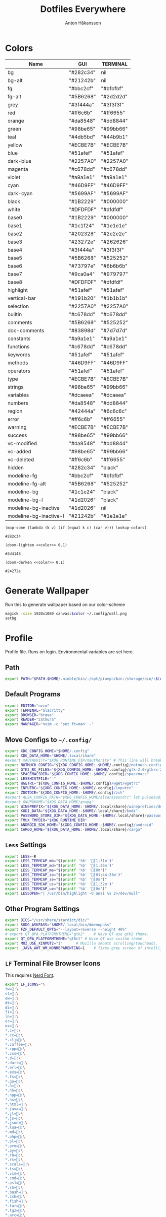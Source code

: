 #+TITLE: Dotfiles Everywhere
#+AUTHOR: Anton Håkansson
#+BABEL: :cache yes
#+PROPERTY: header-args :mkdirp yes :export code

* Colors
# Based off: https://raw.githubusercontent.com/bigardone/emacs-doom-theme/master/doom-one-theme.el

#+NAME: colors
| Name                   | GUI       | TERMINAL  |
|------------------------+-----------+-----------|
| bg                     | "#282c34" | nil       |
| bg-alt                 | "#21242b" | nil       |
| fg                     | "#bbc2cf" | "#bfbfbf" |
| fg-alt                 | "#5B6268" | "#2d2d2d" |
| grey                   | "#3f444a" | "#3f3f3f" |
| red                    | "#ff6c6b" | "#ff6655" |
| orange                 | "#da8548" | "#dd8844" |
| green                  | "#98be65" | "#99bb66" |
| teal                   | "#4db5bd" | "#44b9b1" |
| yellow                 | "#ECBE7B" | "#ECBE7B" |
| blue                   | "#51afef" | "#51afef" |
| dark-blue              | "#2257A0" | "#2257A0" |
| magenta                | "#c678dd" | "#c678dd" |
| violet                 | "#a9a1e1" | "#a9a1e1" |
| cyan                   | "#46D9FF" | "#46D9FF" |
| dark-cyan              | "#5699AF" | "#5699AF" |
| black                  | "#1B2229" | "#000000" |
| white                  | "#DFDFDF" | "#dfdfdf" |
| base0                  | "#1B2229" | "#000000" |
| base1                  | "#1c1f24" | "#1e1e1e" |
| base2                  | "#202328" | "#2e2e2e" |
| base3                  | "#23272e" | "#262626" |
| base4                  | "#3f444a" | "#3f3f3f" |
| base5                  | "#5B6268" | "#525252" |
| base6                  | "#73797e" | "#6b6b6b" |
| base7                  | "#9ca0a4" | "#979797" |
| base8                  | "#DFDFDF" | "#dfdfdf" |
| highlight              | "#51afef" | "#51afef" |
| vertical-bar           | "#191b20" | "#1b1b1b" |
| selection              | "#2257A0" | "#2257A0" |
| builtin                | "#c678dd" | "#c678dd" |
| comments               | "#5B6268" | "#525252" |
| doc-comments           | "#83898d" | "#7d7d7d" |
| constants              | "#a9a1e1" | "#a9a1e1" |
| functions              | "#c678dd" | "#c678dd" |
| keywords               | "#51afef" | "#51afef" |
| methods                | "#46D9FF" | "#46D9FF" |
| operators              | "#51afef" | "#51afef" |
| type                   | "#ECBE7B" | "#ECBE7B" |
| strings                | "#98be65" | "#99bb66" |
| variables              | "#dcaeea" | "#dcaeea" |
| numbers                | "#da8548" | "#dd8844" |
| region                 | "#42444a" | "#6c6c6c" |
| error                  | "#ff6c6b" | "#ff6655" |
| warning                | "#ECBE7B" | "#ECBE7B" |
| success                | "#98be65" | "#99bb66" |
| vc-modified            | "#da8548" | "#dd8844" |
| vc-added               | "#98be65" | "#99bb66" |
| vc-deleted             | "#ff6c6b" | "#ff6655" |
| hidden                 | "#282c34" | "black"   |
| modeline-fg            | "#bbc2cf" | "#bfbfbf" |
| modeline-fg-alt        | "#5B6268" | "#525252" |
| modeline-bg            | "#1c1e24" | "black"   |
| modeline-bg-l          | "#1d2026" | "black"   |
| modeline-bg-inactive   | "#1d2026" | nil       |
| modeline-bg-inactive-l | "#21242b" | "#1e1e1e" |

#+NAME: color
#+begin_src elisp :var c="bg" lookup-colors=colors
(map-some (lambda (k v) (if (equal k c) (car v))) lookup-colors)
#+end_src

#+RESULTS: color
: #282c34

#+NAME: lighten
#+begin_src elisp :var c="bg" lookup-colors=colors :noweb yes
(doom-lighten <<color>> 0.1)
#+end_src

#+RESULTS: lighten
: #3d4148

#+NAME: darken
#+begin_src elisp :var c="bg" lookup-colors=colors :noweb yes
(doom-darken <<color>> 0.1)
#+end_src

#+RESULTS: darken
: #24272e

* Generate Wallpaper
Run this to generate wallpaper based on our color-scheme

#+begin_src sh :var color=color(c="bg-alt")
magick -size 1920x1080 canvas:$color ~/.config/wall.png
setbg
#+end_src

#+RESULTS:

* Profile
:PROPERTIES:
:header-args: :tangle ~/.profile :comments no :cache yes :mkdirp yes
:END:

Profile file. Runs on login. Environmental variables are set here.

** Path
#+begin_src sh
export PATH="$PATH:$HOME/.nimble/bin/:/opt/piavpn/bin:/storage/bin/:$(du "$HOME/.local/bin/" | cut -f2 | tr '\n' ':' | sed 's/:*$//')"
#+end_src

** Default Programs
#+begin_src sh
export EDITOR="nvim"
export TERMINAL="alacritty"
export BROWSER="brave"
export READER="zathura"
export MANPAGER="nvim -c 'set ft=man' -"
#+end_src

** Move Configs to =~/.config/=
#+begin_src sh
export XDG_CONFIG_HOME="$HOME/.config"
export XDG_DATA_HOME="$HOME/.local/share"
#export XAUTHORITY="$XDG_RUNTIME_DIR/Xauthority" # This line will break some DMs.
export NOTMUCH_CONFIG="${XDG_CONFIG_HOME:-$HOME/.config}/notmuch-config"
export GTK2_RC_FILES="${XDG_CONFIG_HOME:-$HOME/.config}/gtk-2.0/gtkrc-2.0"
export SPACEMACSDIR="${XDG_CONFIG_HOME:-$HOME/.config}/spacemacs"
export LESSHISTFILE="-"
export WGETRC="${XDG_CONFIG_HOME:-$HOME/.config}/wget/wgetrc"
export INPUTRC="${XDG_CONFIG_HOME:-$HOME/.config}/inputrc"
export ZDOTDIR="${XDG_CONFIG_HOME:-$HOME/.config}/zsh"
#export ALSA_CONFIG_PATH="$XDG_CONFIG_HOME/alsa/asoundrc" let pulseaudio configure this
#export GNUPGHOME="$XDG_DATA_HOME/gnupg"
export WINEPREFIX="${XDG_DATA_HOME:-$HOME/.local/share}/wineprefixes/default"
export KODI_DATA="${XDG_DATA_HOME:-$HOME/.local/share}/kodi"
export PASSWORD_STORE_DIR="${XDG_DATA_HOME:-$HOME/.local/share}/password-store"
export TMUX_TMPDIR="$XDG_RUNTIME_DIR"
export ANDROID_SDK_HOME="${XDG_CONFIG_HOME:-$HOME/.config}/android"
export CARGO_HOME="${XDG_DATA_HOME:-$HOME/.local/share}/cargo"
#+end_src

** =Less= Settings

#+begin_src sh
export LESS=-R
export LESS_TERMCAP_mb="$(printf '%b' '[1;31m')"
export LESS_TERMCAP_md="$(printf '%b' '[1;36m')"
export LESS_TERMCAP_me="$(printf '%b' '[0m')"
export LESS_TERMCAP_so="$(printf '%b' '[01;44;33m')"
export LESS_TERMCAP_se="$(printf '%b' '[0m')"
export LESS_TERMCAP_us="$(printf '%b' '[1;32m')"
export LESS_TERMCAP_ue="$(printf '%b' '[0m')"
export LESSOPEN="| /usr/bin/highlight -O ansi %s 2>/dev/null"
#+end_src

** Other Program Settings
#+begin_src sh
export DICS="/usr/share/stardict/dic/"
export SUDO_ASKPASS="$HOME/.local/bin/dmenupass"
export FZF_DEFAULT_OPTS="--layout=reverse --height 40%"
# export QT_QPA_PLATFORMTHEME="gtk2"	# Have QT use gtk2 theme.
export QT_QPA_PLATFORMTHEME="qt5ct"	# Have QT use custom theme
export MOZ_USE_XINPUT2="1"		# Mozilla smooth scrolling/touchpads.
export _JAVA_AWT_WM_NONREPARENTING=1    # fixes grey screen of intellij / java programs
#+end_src
** =LF= Terminal File Browser Icons

This requires [[http://nerdfonts.com/][Nerd Font]].

#+begin_src sh
export LF_ICONS="\
tw=:\
st=:\
ow=:\
dt=:\
di=:\
fi=:\
ln=:\
or=:\
ex=:\
*.c=:\
*.cc=:\
*.clj=:\
*.coffee=:\
*.cpp=:\
*.css=:\
*.d=:\
*.dart=:\
*.erl=:\
*.exs=:\
*.fs=:\
*.go=:\
*.h=:\
*.hh=:\
*.hpp=:\
*.hs=:\
*.html=:\
*.java=:\
*.jl=:\
*.js=:\
*.json=:\
*.lua=:\
*.md=:\
*.php=:\
*.pl=:\
*.pro=:\
*.py=:\
*.rb=:\
*.rs=:\
*.scala=:\
*.ts=:\
*.vim=:\
*.cmd=:\
*.ps1=:\
*.sh=:\
*.bash=:\
*.zsh=:\
*.fish=:\
*.tar=:\
*.tgz=:\
*.arc=:\
*.arj=:\
*.taz=:\
*.lha=:\
*.lz4=:\
*.lzh=:\
*.lzma=:\
*.tlz=:\
*.txz=:\
*.tzo=:\
*.t7z=:\
*.zip=:\
*.z=:\
*.dz=:\
*.gz=:\
*.lrz=:\
*.lz=:\
*.lzo=:\
*.xz=:\
*.zst=:\
*.tzst=:\
*.bz2=:\
*.bz=:\
*.tbz=:\
*.tbz2=:\
*.tz=:\
*.deb=:\
*.rpm=:\
*.jar=:\
*.war=:\
*.ear=:\
*.sar=:\
*.rar=:\
*.alz=:\
*.ace=:\
*.zoo=:\
*.cpio=:\
*.7z=:\
*.rz=:\
*.cab=:\
*.wim=:\
*.swm=:\
*.dwm=:\
*.esd=:\
*.jpg=:\
*.jpeg=:\
*.mjpg=:\
*.mjpeg=:\
*.gif=:\
*.bmp=:\
*.pbm=:\
*.pgm=:\
*.ppm=:\
*.tga=:\
*.xbm=:\
*.xpm=:\
*.tif=:\
*.tiff=:\
*.png=:\
*.svg=:\
*.svgz=:\
*.mng=:\
*.pcx=:\
*.mov=:\
*.mpg=:\
*.mpeg=:\
*.m2v=:\
*.mkv=:\
*.webm=:\
*.ogm=:\
*.mp4=:\
*.m4v=:\
*.mp4v=:\
*.vob=:\
*.qt=:\
*.nuv=:\
*.wmv=:\
*.asf=:\
*.rm=:\
*.rmvb=:\
*.flc=:\
*.avi=:\
*.fli=:\
*.flv=:\
*.gl=:\
*.dl=:\
*.xcf=:\
*.xwd=:\
*.yuv=:\
*.cgm=:\
*.emf=:\
*.ogv=:\
*.ogx=:\
*.aac=:\
*.au=:\
*.flac=:\
*.m4a=:\
*.mid=:\
*.midi=:\
*.mka=:\
*.mp3=:\
*.mpc=:\
*.ogg=:\
*.ra=:\
*.wav=:\
*.oga=:\
*.opus=:\
*.spx=:\
*.xspf=:\
*.pdf=:\
*.nix=:\
"
#+end_src

** Load Shortcuts
#+begin_src sh
[ ! -f ${XDG_CONFIG_HOME:-$HOME/.config}/shortcutrc ] && shortcuts >/dev/null 2>&1 &
#+end_src
** tty1

Start graphical server on tty1 if not already running.

#+begin_src sh
[ "$(tty)" = "/dev/tty1" ] && ! ps -e | grep -qw Xorg && exec startx
#+end_src

* Git
** ~/.gitconfig
#+BEGIN_SRC conf :tangle ~/.gitconfig
[user]
	email = anton.hakansson98@gmail.com
	name = AntonHakansson
#+END_SRC

* Terminals
** Alacritty
#+begin_src yaml :tangle ~/.config/alacritty/alacritty.yml :noweb yes
colors:
  primary:
    background: '<<color(c="bg")>>'
    foreground: '<<color(c="fg"")>>'
    dim_foreground: '#a5abb6'
  cursor:
    text: '<<color(c="fg")>>'
    cursor: '<<color(c="blue")>>'
  vi_mode_cursor:
    text: '<<color(c="fg")>>'
    cursor: '<<color(c="blue")>>'
  selection:
    text: CellForeground
    background: '<<color(c="region")>>'
  search:
    matches:
      foreground: CellBackground
      background: '#88c0d0'
    bar:
      background: '#434c5e'
      foreground: '#d8dee9'
  normal:
    black: '<<color(c="black")>>'
    red: '<<color(c="red")>>'
    green: '<<color(c="green")>>'
    yellow: '<<color(c="yellow")>>'
    blue: '<<color(c="blue")>>'
    magenta: '<<color(c="magenta")>>'
    cyan: '<<color(c="cyan")>>'
    white: '<<color(c="white")>>'
  bright:
    black: '<<color(c="base3")>>'
    red: '<<lighten(c="red")>>'
    green: '<<lighten(c="green")>>'
    yellow: '<<lighten(c="yellow")>>'
    blue: '<<lighten(c="blue")>>'
    magenta: '<<lighten(c="magenta")>>'
    cyan: '<<lighten(c="cyan")>>'
    white: '<<lighten(c="white")>>'
  dim:
    black: '<<darken(c="black")>>'
    red: '<<darken(c="red")>>'
    green: '<<darken(c="green")>>'
    yellow: '<<darken(c="yellow")>>'
    blue: '<<darken(c="blue")>>'
    magenta: '<<darken(c="magenta")>>'
    cyan: '<<darken(c="cyan")>>'
    white: '<<darken(c="white")>>'
#+end_src

* BSPWM
#+NAME: bar-height
#+begin_src elisp
18
#+end_src

#+NAME: window-gap
#+begin_src elisp
10
#+end_src

#+begin_src sh :tangle ~/.config/bspwm/bspwmrc :tangle-mode (identity #o755) :noweb yes
#!/bin/sh

pgrep -x sxhkd > /dev/null || sxhkd &

# If refreshing bspwm, remove all previous rules to prevent doubling up.
bspc rule -r "*"

# Start workspaces on the main monitor.
if xrandr --listactivemonitors | grep HDMI-0 >/dev/null; then
	bspc monitor DVI-I-1 -d 1 2 3 4 5 6 7 8
	bspc monitor HDMI-0 -d 9 10
	bspc desktop -f 1
else
	bspc monitor -d 1 2 3 4 5 6 7 8 9 10
	bspc desktop -f 1
fi

bspc config border_width 2
bspc config focused_border_color "<<color(c="blue")>>"
bspc config window_gap 10
bspc config top_padding <<bar-height()>>
bspc config focus_follows_pointer true

bspc rule -a Emacs state=tiled
bspc rule -a Thunar state=floating
#+end_src

* Keybindings
:PROPERTIES:
:header-args: :tangle ~/.config/sxhkd/sxhkdrc :noweb yes
:END:

** Reload Keybinding
#+begin_src conf
# Reloads sxhkd config
super + shift + r
    pkill -USR1 -x sxhkd; \
    notify-send "reloaded sxhkd"

# Brings up keybinding helper
super + slash
    sxhkd-help
#+end_src
** Run programs
#+begin_src conf
# Open a terminal
super + Return
    $TERMINAL
# Run dmenu
super + d
    dmenu_run
# Open emacs
super + e
    emacs
# Open emacs anywhere (broken)
super + shift + e
    bspwmfloat emacs_anywhere

# Open up default browser
super + w
    $BROWSER
# Open up graphical file browser
super + s
    thunar
# Toggle polybar
super + b
    toggle_polybar &
#+end_src
** Power tools
#+begin_src conf
# Shutdown computer prompt
super + shift + x
    prompt "Shutdown computer?" "sudo -A shutdown -h now"
# Reboot computer prompt
super + shift + BackSpace
    prompt "Reboot computer?" "sudo -A reboot"
# Leave Xorg prompt
super + shift + Escape
    prompt 'Leave Xorg?' 'killall Xorg'
# Lock computer
super + x
    ifinstalled slock && ( slock & xset dpms force off ; mpc pause ; pauseallmpv )
#+end_src
** Utility (Screenshot, unicode selector etc.)
#+begin_src conf
# Screenshot
super + p
    maimpick

# Copy Unicode character
super + grave
    dmenuunicode
#+end_src
** Window Manager (BSPWM)
#+begin_src conf
# focus the window in the given direction
super + {_,shift + }{h,j,k,l}
    bspc node -{f,s} {west,south,north,east}

# focus workspace or send window to the given desktop
super + {_,shift + }{1-9,0}
    bspc {desktop -f,node -d} ^{1-9,10}

# focus previous workspace
super + {Tab,backslash}
    bspc desktop last --focus

# expand a window by moving one of its side outward
super + alt + {h,j,k,l}
    bspc node -z {left -40 0,bottom 0 40,top 0 -40,right 20 0}

# contract a window by moving one of its side inward
super + alt + ctrl + {h,j,k,l}
    bspc node -z {right -40 0,top 0 40,bottom 0 -40,left 40 0}

# focus or swap the next window
super + {_,shift + }c
    bspc node -{f,s} next.local

# toggle floating mode on focused window
super + shift + space
    bspc node focused -t \~floating

# close and kill
super + {_,shift + }q
    bspc node -{c,k}

# alternate between the tiled and monocle layout
super + {_,shift + }f
    bspc {desktop -l next,node -t \~fullscreen}

# swap the current node and the biggest local node
super + space
    bspc node -s biggest.local || bspc node -s next.local

# rotate current node 90 degrees
super + y
    bspc node @focused:/ -R 90

# tabbing functionality
super + t ; {h,j,k,l,d}
    sxhkd-tabbed {west, south, north, east, detach}
    
# toggle sticky on focused window
super + shift + s
      bspc node -g sticky
#+end_src
*** Gaps
#+begin_src conf
# Toggle gaps
super + shift + d
    bspc config window_gap {0,<<window-gap()>>} ; \
    bspc config top_padding <<bar-height()>>

# Increase/descrease gap size
super { ,+ shift } + z
    bspc config window_gap $(($(bspc config window_gap) {+,-} 15)) ;\
    bspc config top_padding <<bar-height()>>

#+end_src
*** Monitor
#+begin_src conf
super + o
    prompt "Toggle monitors?" && toggle_secondary_monitor
#+end_src
** Special Key Events
#+begin_src conf
# Audiokeys
XF86AudioMute
    pactl set-sink-mute @DEFAULT_SINK@ toggle
XF86Audio{Raise,Lower}Volume
    pactl set-sink-volume @DEFAULT_SINK@ {+,-}5%
XF86Audio{Next,Prev}
    notify-send "XF86Audio[Next, Prev] event not handled"
XF86Audio{Pause,Play,Stop}
    notify-send "XF86Audio[Pause, Play, Stop] event not handled"
XF86Audio{Rewind,Forward}
    notify-send "XF86Audio[Rewind, Forward] event not handled"

XF86PowerOff
    prompt "Shutdown computer?" "sudo -A shutdown -h now"
XF86Calculator
    $TERMINAL -e bc
XF86Sleep
    prompt 'Hibernate computer?' 'sudo -A zzz'
XF86WWW
    $BROWSER
XF86DOS
    $TERMINAL
XF86TaskPane
    $TERMINAL -e htop
XF86Mail
    $TERMINAL -e neomutt
XF86MyComputer
    $TERMINAL -e $FILE
#+end_src
** Mouse Control
#+name: mouse-speed
#+begin_src elisp :tangle nil
40
#+end_src

#+begin_src conf
# Move mouse
super + {Left, Down, Up, Right}
    xdotool mousemove_relative -- { -<<mouse-speed()>> 0, 0 <<mouse-speed()>>, 0 -<<mouse-speed()>>, <<mouse-speed()>> 0 }

# Press mouse
super + {_, shift} + m
    xdotool mousedown --clearmodifiers {1, 3}
@super+ {_, shift} + m
    xdotool mouseup --clearmodifiers {1, 3}
#+end_src

* Polybar
:PROPERTIES:
:header-args: :tangle ~/.config/polybar/config :noweb yes
:END:

To learn more about how to configure Polybar
go to https://github.com/jaagr/polybar

The README contains a lot of information
- Themes: https://github.com/jaagr/dots/tree/master/.local/etc/themer/themes
- https://github.com/jaagr/polybar/wiki/
- https://github.com/jaagr/polybar/wiki/Configuration
- https://github.com/jaagr/polybar/wiki/Formatting

** Base Settings
#+begin_src conf
[global/wm]
;https://github.com/jaagr/polybar/wiki/Configuration#global-wm-settings
margin-top = 0
margin-bottom = 0

[settings]
;https://github.com/jaagr/polybar/wiki/Configuration#application-settings
throttle-output = 5
throttle-output-for = 10
throttle-input-for = 30
screenchange-reload = true
compositing-background = over
compositing-foreground = over
compositing-overline = over
compositing-underline = over
compositing-border = over

; Define fallback values used by all module formats
format-foreground = #FF0000
format-background = #00FF00
format-underline =
format-overline =
format-spacing =
format-padding =
format-margin =
format-offset =
#+end_src

** Colors
#+begin_src conf
[colors]
background = <<color(c="bg")>>
foreground = <<color(c="fg")>>
alert = <<color(c="error")>>
magenta = <<color(c="magenta")>>
blue = <<color(c="blue")>>

alternate1 = <<color(c="base0")>>
alternate2 = <<color(c="base4")>>
#+end_src
** Bars
*** BSPWM
#+begin_src conf
[bar/mainbar-bspwm]
monitor = ${env:MONITOR}
;monitor-fallback = HDMI1
width = 100%
height = <<bar-height()>>
;offset-x = 1%
;offset-y = 1%
radius = 0.0
fixed-center = true
bottom = false
separator =

background = ${colors.background}
foreground = ${colors.foreground}

line-size = 2
line-color = #f00

wm-restack = bspwm
override-redirect = true

; Enable support for inter-process messaging
; See the Messaging wiki page for more details.
enable-ipc = true

border-size = 0
;border-left-size = 0
;border-right-size = 25
;border-top-size = 0
;border-bottom-size = 25
border-color = #00000000

padding-left = 1
padding-right = 1

module-margin-left = 0
module-margin-right = 0

;https://github.com/jaagr/polybar/wiki/Fonts
font-0 = "UbuntuMono Nerd Font:size=10;2"
font-1 = "UbuntuMono Nerd Font:size=16;3"
font-2 = "Font Awesome 5 Free:style=Regular:pixelsize=8;1"
font-3 = "Font Awesome 5 Free:style=Solid:pixelsize=8;1"
font-4 = "Font Awesome 5 Brands:pixelsize=8;1"

modules-left = bspwm xwindow
modules-center =
modules-right = arrow1 networkspeedup networkspeeddown arrow2 memory2 arrow3 cpu2 arrow2 pavolume arrow3 arch-aur-updates arrow2 date

tray-detached = false
tray-offset-x = 0
tray-offset-y = 0
tray-position = right
tray-padding = 2
tray-maxsize = 20
tray-scale = 1.0
tray-background = ${colors.background}

scroll-up = bspwm-desknext
scroll-down = bspwm-deskprev
#+end_src
*** I3
#+begin_src conf
[bar/mainbar-i3]
;https://github.com/jaagr/polybar/wiki/Configuration

monitor = ${env:MONITOR}
;monitor-fallback = HDMI1
monitor-strict = false
override-redirect = false
bottom = false
fixed-center = true
width = 100%
height = 18
;offset-x = 1%
;offset-y = 1%

background = ${colors.background}
foreground = ${colors.foreground}

; Background gradient (vertical steps)
;   background-[0-9]+ = #aarrggbb
;background-0 =

radius = 0.0
line-size = 2
line-color = #000000

border-size = 0
;border-left-size = 25
;border-right-size = 25
;border-top-size = 0
;border-bottom-size = 25
border-color = #000000

padding-left = 1
padding-right = 1

module-margin-left = 0
module-margin-right = 0

;https://github.com/jaagr/polybar/wiki/Fonts
font-0 = "UbuntuMono Nerd Font:size=10;2"
font-1 = "UbuntuMono Nerd Font:size=16;3"
font-2 = "Font Awesome 5 Free:style=Regular:pixelsize=8;1"
font-3 = "Font Awesome 5 Free:style=Solid:pixelsize=8;1"
font-4 = "Font Awesome 5 Brands:pixelsize=8;1"

modules-left = i3 xwindow
modules-center =
modules-right = arrow1 networkspeedup networkspeeddown arrow2 memory2 arrow3 cpu2 arrow2 pavolume arrow3 arch-aur-updates arrow2 date

separator =

;dim-value = 1.0

tray-position = right
tray-detached = false
tray-maxsize = 20
tray-background = ${colors.background}
tray-offset-x = 0
tray-offset-y = 0
tray-padding = 4
tray-scale = 1.0

#i3: Make the bar appear below windows
;wm-restack = i3
;override-redirect = true

; Enable support for inter-process messaging
; See the Messaging wiki page for more details.
enable-ipc = true

; Fallback click handlers that will be called if
; there's no matching module handler found.
click-left =
click-middle =
click-right =
scroll-up = i3wm-wsnext
scroll-down = i3wm-wsprev
double-click-left =
double-click-middle =
double-click-right =

; Requires polybar to be built with xcursor support (xcb-util-cursor)
; Possible values are:
; - default   : The default pointer as before, can also be an empty string (default)
; - pointer   : Typically in the form of a hand
; - ns-resize : Up and down arrows, can be used to indicate scrolling
cursor-click =
cursor-scroll =
#+end_src

** Modules
*** I3
#+begin_src conf
[module/i3]
;https://github.com/jaagr/polybar/wiki/Module:-i3
type = internal/i3

; Only show workspaces defined on the same output as the bar
;
; Useful if you want to show monitor specific workspaces
; on different bars
;
; Default: false
pin-workspaces = true

; This will split the workspace name on ':'
; Default: false
strip-wsnumbers = false

; Sort the workspaces by index instead of the default
; sorting that groups the workspaces by output
; Default: false
index-sort = false

; Create click handler used to focus workspace
; Default: true
enable-click = true

; Create scroll handlers used to cycle workspaces
; Default: true
enable-scroll = true

; Wrap around when reaching the first/last workspace
; Default: true
wrapping-scroll = false

; Set the scroll cycle direction
; Default: true
reverse-scroll = false

; Use fuzzy (partial) matching on labels when assigning
; icons to workspaces
; Example: code;♚ will apply the icon to all workspaces
; containing 'code' in the label
; Default: false
fuzzy-match = false

;extra icons to choose from
;http://fontawesome.io/cheatsheet/
;       v     

ws-icon-0 = 1;
ws-icon-1 = 2;
ws-icon-2 = 3;
ws-icon-3 = 4;
ws-icon-4 = 5;
ws-icon-5 = 6;
ws-icon-6 = 7;
ws-icon-7 = 8;
ws-icon-8 = 9;
ws-icon-9 = 10;
ws-icon-default = " "

; Available tags:
;   <label-state> (default) - gets replaced with <label-(focused|unfocused|visible|urgent)>
;   <label-mode> (default)
format = <label-state> <label-mode>

label-mode = %mode%
label-mode-padding = 2
label-mode-foreground = #000000
label-mode-background = #FFBB00

; Available tokens:
;   %name%
;   %icon%
;   %index%
;   %output%
; Default: %icon%  %name%
; focused = Active workspace on focused monitor
label-focused = %icon% %name%
label-focused-background = ${colors.background}
label-focused-foreground = ${colors.foreground}
label-focused-underline = #AD69AF
label-focused-padding = 2

; Available tokens:
;   %name%
;   %icon%
;   %index%
; Default: %icon%  %name%
; unfocused = Inactive workspace on any monitor
label-unfocused = %icon% %name%
label-unfocused-padding = 2
label-unfocused-background = ${colors.background}
label-unfocused-foreground = ${colors.foreground}
label-unfocused-underline =

; visible = Active workspace on unfocused monitor
label-visible = %icon% %name%
label-visible-background = ${self.label-focused-background}
label-visible-underline = ${self.label-focused-underline}
label-visible-padding = 2

; Available tokens:
;   %name%
;   %icon%
;   %index%
; Default: %icon%  %name%
; urgent = Workspace with urgency hint set
label-urgent = %icon% %name%
label-urgent-background = ${self.label-focused-background}
label-urgent-foreground = #db104e
label-urgent-padding = 2

format-foreground = ${colors.foreground}
format-background = ${colors.background}
#+end_src

*** BSPWM
#+begin_src conf
[module/bspwm]
type = internal/bspwm

enable-click = true
enable-scroll = true
reverse-scroll = true
pin-workspaces = true

ws-icon-0 = 1;
ws-icon-1 = 2;
ws-icon-2 = 3;
ws-icon-3 = 4;
ws-icon-4 = 5;
ws-icon-5 = 6;
ws-icon-6 = 7;
ws-icon-7 = 8;
ws-icon-8 = 9;
ws-icon-9 = 10;
ws-icon-default = " "


format = <label-state>   <label-mode>

label-focused = %icon%
label-focused-background = ${colors.background}
label-focused-underline = ${colors.blue}
label-focused-padding = 2
label-focused-foreground = ${colors.foreground}

label-occupied = %icon%
label-occupied-padding = 2
label-occupied-background = ${colors.background}

label-urgent = %icon%
label-urgent-padding = 2

label-empty = %icon%
label-empty-foreground = ${colors.foreground}
label-empty-padding = 2
label-empty-background = ${colors.background}
label-monocle = "  "
label-monocle-foreground = ${colors.magenta}
label-tiled = "  "
label-tiled-foreground = ${colors.foreground}
label-fullscreen = "  "
label-fullscreen-foreground = ${colors.magenta}
label-floating = "  "
label-floating-foreground = ${colors.foreground}
label-pseudotiled = "  "
label-pseudotiled-foreground = ${colors.foreground}
label-locked = "  "
label-locked-foreground = ${colors.foreground}
label-sticky = "  "
label-sticky-foreground = ${colors.foreground}
label-private =  "     "
label-private-foreground = ${colors.foreground}

; Separator in between workspaces
;label-separator = |
;label-separator-padding = 10
;label-separator-foreground = #ffb52a

format-foreground = ${colors.foreground}
format-background = ${colors.background}
#+end_src
*** Arrows
#+begin_src conf
[module/arrow1]
; grey to Blue
type = custom/text
content = "%{T2} %{T-}"
content-font = 2
content-foreground = ${colors.alternate1}
content-background = ${colors.background}

[module/arrow2]
; grey to Blue
type = custom/text
content = "%{T2} %{T-}"
content-font = 2
content-foreground = ${colors.alternate2}
content-background = ${colors.alternate1}

[module/arrow3]
; grey to Blue
type = custom/text
content = "%{T2} %{T-}"
content-font = 2
content-foreground = ${colors.alternate1}
content-background = ${colors.alternate2}
#+end_src
*** a-z
#+begin_src conf
################################################################################
###############################################################################
############                       MODULES A-Z                      ############
################################################################################
################################################################################

[module/arch-aur-updates]
type = custom/script
exec = ~/.config/polybar/scripts/check-all-updates.sh
interval = 1000
label = Updates:%output%
format-foreground = #fefefe
format-background = ${colors.alternate1}
format-prefix = "  "
format-prefix-foreground = #fefefe


[module/aur-updates]
type = custom/script
exec = cower -u | wc -l
interval = 1000
label = Aur: %output%
format-foreground = ${colors.foreground}
format-background = ${colors.background}
format-prefix = "  "
format-prefix-foreground = #FFBB00
format-underline = #FFBB00

################################################################################

[module/backlight-acpi]
inherit = module/xbacklight
type = internal/backlight
card = intel_backlight
format-foreground = ${colors.foreground}
format-background = ${colors.background}
format-prefix-foreground = #7D49B6
format-prefix-underline = #7D49B6
format-underline = #7D49B6
################################################################################

[module/backlight]
;https://github.com/jaagr/polybar/wiki/Module:-backlight

type = internal/backlight

; Use the following command to list available cards:
; $ ls -1 /sys/class/backlight/
card = intel_backlight

; Available tags:
;   <label> (default)
;   <ramp>
;   <bar>
format = <label>
format-foreground = ${colors.foreground}
format-background = ${colors.background}

; Available tokens:
;   %percentage% (default)
label = %percentage%%

; Only applies if <ramp> is used
ramp-0 = 🌕
ramp-1 = 🌔
ramp-2 = 🌓
ramp-3 = 🌒
ramp-4 = 🌑

; Only applies if <bar> is used
bar-width = 10
bar-indicator = |
bar-fill = ─
bar-empty = ─

################################################################################

[module/battery]
;https://github.com/jaagr/polybar/wiki/Module:-battery
type = internal/battery
battery = BAT0
adapter = AC0
full-at = 100

format-charging = <animation-charging> <label-charging>
label-charging =  %percentage%%
format-charging-foreground = ${colors.foreground}
format-charging-background = ${colors.background}
format-charging-underline = #a3c725

format-discharging = <ramp-capacity> <label-discharging>
label-discharging =  %percentage%%
format-discharging-underline = #c7ae25
format-discharging-foreground = ${colors.foreground}
format-discharging-background = ${colors.background}

format-full-prefix = " "
format-full-prefix-foreground = #a3c725
format-full-underline = #a3c725
format-full-foreground = ${colors.foreground}
format-full-background = ${colors.background}

ramp-capacity-0 = 
ramp-capacity-1 = 
ramp-capacity-2 = 
ramp-capacity-3 = 
ramp-capacity-4 = 
ramp-capacity-foreground = #c7ae25

animation-charging-0 = 
animation-charging-1 = 
animation-charging-2 = 
animation-charging-3 = 
animation-charging-4 = 
animation-charging-foreground = #a3c725
animation-charging-framerate = 750

################################################################################

[module/compton]
;https://github.com/jaagr/polybar/wiki/User-contributed-modules#compton
type = custom/script
exec = ~/.config/polybar/scripts/compton.sh
click-left = ~/.config/polybar/scripts/compton-toggle.sh
interval = 5
format-foreground = ${colors.foreground}
format-background = ${colors.background}
;format-underline = #00AF02

################################################################################

[module/cpu1]
;https://github.com/jaagr/polybar/wiki/Module:-cpu
type = internal/cpu
; Seconds to sleep between updates
; Default: 1
interval = 1
format-foreground = ${colors.foreground}
format-background = ${colors.background}
;   
format-prefix = " "
format-prefix-foreground = #cd1f3f
format-underline = #645377

; Available tags:
;   <label> (default)
;   <bar-load>
;   <ramp-load>
;   <ramp-coreload>
format = <label> <ramp-coreload>

format-padding = 2

; Available tokens:
;   %percentage% (default) - total cpu load
;   %percentage-cores% - load percentage for each core
;   %percentage-core[1-9]% - load percentage for specific core
label-font = 3
label = CPU: %percentage%%
ramp-coreload-0 = ▁
ramp-coreload-0-font = 3
ramp-coreload-0-foreground = #aaff77
ramp-coreload-1 = ▂
ramp-coreload-1-font = 3
ramp-coreload-1-foreground = #aaff77
ramp-coreload-2 = ▃
ramp-coreload-2-font = 3
ramp-coreload-2-foreground = #aaff77
ramp-coreload-3 = ▄
ramp-coreload-3-font = 3
ramp-coreload-3-foreground = #aaff77
ramp-coreload-4 = ▅
ramp-coreload-4-font = 3
ramp-coreload-4-foreground = #fba922
ramp-coreload-5 = ▆
ramp-coreload-5-font = 3
ramp-coreload-5-foreground = #fba922
ramp-coreload-6 = ▇
ramp-coreload-6-font = 3
ramp-coreload-6-foreground = #ff5555
ramp-coreload-7 = █
ramp-coreload-7-font = 3
ramp-coreload-7-foreground = #ff5555

################################################################################

[module/cpu2]
;https://github.com/jaagr/polybar/wiki/Module:-cpu
type = internal/cpu
; Seconds to sleep between updates
; Default: 1
interval = 1
format-foreground = #fefefe
format-background = ${colors.alternate1}
format-prefix = " "
format-prefix-foreground = #fefefe

label-font = 1

; Available tags:
;   <label> (default)
;   <bar-load>
;   <ramp-load>
;   <ramp-coreload>
format = <label>


; Available tokens:
;   %percentage% (default) - total cpu load
;   %percentage-cores% - load percentage for each core
;   %percentage-core[1-9]% - load percentage for specific core
label = CPU %percentage%%

################################################################################

[module/date]
;https://github.com/jaagr/polybar/wiki/Module:-date
type = internal/date
; Seconds to sleep between updates
interval = 5
; See "http://en.cppreference.com/w/cpp/io/manip/put_time" for details on how to format the date string
; NOTE: if you want to use syntax tags here you need to use %%{...}
date = " %a %b %d, %Y"
date-alt = " %a %b %d, %Y"
time = %H:%M%
time-alt = %H:%M%
format-prefix = "  "
format-prefix-foreground = #fefefe
format-foreground = #fefefe
format-background = ${colors.alternate2}
label = "%date% %time% "

#################################################################

[module/ewmh]
type = internal/xworkspaces

pin-workspaces = false
enable-click = true
enable-scroll = true
reverse-scroll = true

;extra icons to choose from
;http://fontawesome.io/cheatsheet/
;       v     

icon-0 = 1;
icon-1 = 2;
icon-2 = 3;
icon-3 = 4;
icon-4 = 5;
icon-5 = 6;
icon-6 = 7;
icon-7 = 8;
#icon-8 = 9;
#icon-9 = 10;
#icon-default = " "
format = <label-state>
label-monitor = %name%

label-active = %name%
label-active-foreground = ${colors.foreground}
label-active-background = ${colors.background}
label-active-underline= #6790eb
label-active-padding = 1

label-occupied = %name%
label-occupied-background = ${colors.background}
label-occupied-padding = 1

label-urgent = %name%
label-urgent-foreground = ${colors.foreground}
label-urgent-background = ${colors.alert}
label-urgent-underline = ${colors.alert}
label-urgent-padding = 1

label-empty = %name%
label-empty-foreground = ${colors.foreground}
label-empty-padding = 1
format-foreground = ${colors.foreground}
format-background = ${colors.background}


################################################################################

[module/filesystem]
;https://github.com/jaagr/polybar/wiki/Module:-filesystem
type = internal/fs

; Mountpoints to display
mount-0 = /
;mount-1 = /home
;mount-2 = /var

; Seconds to sleep between updates
; Default: 30
interval = 30

; Display fixed precision values
; Default: false
fixed-values = false

; Spacing between entries
; Default: 2
spacing = 4

; Available tags:
;   <label-mounted> (default)
;   <bar-free>
;   <bar-used>
;   <ramp-capacity>
format-mounted = <label-mounted>
format-mounted-foreground = ${colors.foreground}
format-mounted-background = ${colors.background}
format-mounted-underline = #fe0000


; Available tokens:
;   %mountpoint%
;   %type%
;   %fsname%
;   %percentage_free%
;   %percentage_used%
;   %total%
;   %free%
;   %used%
; Default: %mountpoint% %percentage_free%%
label-mounted = %mountpoint% : %used% used of %total%

; Available tokens:
;   %mountpoint%
; Default: %mountpoint% is not mounted
label-unmounted = %mountpoint% not mounted
format-unmounted-foreground = ${colors.foreground}
format-unmounted-background = ${colors.background}
;format-unmounted-underline = ${colors.alert}

################################################################################

[module/kernel]
type = custom/script
exec = uname -r
tail = false
interval = 1024

format-foreground = ${colors.foreground}
format-background = ${colors.background}
format-prefix = "  "
format-prefix-foreground = #0084FF
format-underline = #4B5665

################################################################################

[module/jgmenu]
type = custom/script
interval = 120
exec = echo "ArcoLinux"
click-left = "jgmenu_run >/dev/null 2>&1 &"
format-foreground = ${colors.foreground}
format-background = ${colors.background}

################################################################################

[module/load-average]
type = custom/script
exec = uptime | grep -ohe 'load average[s:][: ].*' | awk '{ print $3" "$4" "$5"," }' | sed 's/,//g'
interval = 100

;HOW TO SET IT MINIMAL 10 CHARACTERS - HIDDEN BEHIND SYSTEM ICONS
;label = %output%
label = %output:10%

format-foreground = ${colors.foreground}
format-background = ${colors.background}
format-prefix = "  "
format-prefix-foreground = #62FF00
format-underline = #62FF00

################################################################################

[module/memory1]
;https://github.com/jaagr/polybar/wiki/Module:-memory
type = internal/memory
interval = 1
; Available tokens:
;   %percentage_used% (default)
;   %percentage_free%
;   %gb_used%
;   %gb_free%
;   %gb_total%
;   %mb_used%
;   %mb_free%
;   %mb_total%
label = %percentage_used%%
bar-used-indicator =
bar-used-width = 10
bar-used-foreground-0 = #3384d0
bar-used-fill = 
bar-used-empty = 
bar-used-empty-foreground = #ffffff

format = <label> <bar-used>
format-prefix = "  "
format-prefix-foreground = #3384d0
format-underline = #4B5665
format-foreground = ${colors.foreground}
format-background = ${colors.background}

################################################################################

[module/memory2]
;https://github.com/jaagr/polybar/wiki/Module:-memory
type = internal/memory
interval = 1
; Available tokens:
;   %percentage_used% (default)
;   %percentage_free%
;   %gb_used%
;   %gb_free%
;   %gb_total%
;   %mb_used%
;   %mb_free%
;   %mb_total%
label = %percentage_used%%

format = Mem <label>
format-prefix = " "
format-prefix-foreground = #fefefe
format-foreground = #fefefe
format-background = ${colors.alternate2}

################################################################################

[module/memory3]
;https://github.com/jaagr/polybar/wiki/Module:-memory
type = internal/memory
interval = 1
; Available tokens:
;   %percentage_used% (default)
;   %percentage_free%
;   %gb_used%
;   %gb_free%
;   %gb_total%
;   %mb_used%
;   %mb_free%
;   %mb_total%
label = %gb_used%/%gb_free%

format = Mem <label>
format-prefix = "  "
format-prefix-foreground = #3384d0
format-underline = #3384d0
format-foreground = ${colors.foreground}
format-background = ${colors.background}


################################################################################

[module/mpd]
;https://github.com/jaagr/polybar/wiki/Module:-mpd
type = internal/mpd
;format-online =  "<label-song>   <icon-prev>  <icon-stop>  <toggle>  <icon-next>"
format-online =  "<label-song>  <bar-progress>"
;format-online =  "<label-song>  <bar-progress> <icon-prev>  <icon-stop>  <toggle>  <icon-next>"
icon-prev = 
icon-stop = 
icon-play = 
icon-pause = 
icon-next = 
label-song-maxlen = 40
label-song-ellipsis = true
bar-progress-width = 10
bar-progress-indicator = 
bar-progress-fill = 
bar-progress-empty = 
bar-progress-fill-foreground = #ff0
bar-progress-fill-background = ${colors.background}
bar-progress-indicator-foreground = ${colors.foreground}
format-online-foreground = ${colors.foreground}
format-online-background = ${colors.background}
################################################################################

[module/networkspeedup]
;https://github.com/jaagr/polybar/wiki/Module:-network
type = internal/network
;interface = wlp3s0
;interface = enp14s0
;interface = enp0s31f6
interface = enp3s0
label-connected = "%upspeed:7%"
format-connected = <label-connected>
format-connected-prefix = " "
format-connected-prefix-foreground = #fefefe
format-connected-foreground = #fefefe
format-connected-background = ${colors.alternate1}

################################################################################

[module/networkspeeddown]
;https://github.com/jaagr/polybar/wiki/Module:-network
type = internal/network
;interface = wlp3s0
;interface = enp14s0
;interface = enp0s31f6
interface = enp3s0
label-connected = "%downspeed:7%"
format-connected = <label-connected>
format-connected-prefix = "  "
format-connected-prefix-foreground = #fefefe
format-connected-foreground = #fefefe
format-connected-background = ${colors.alternate1}

################################################################################

[module/pacman-updates]
type = custom/script
;exec = pacman -Qu | wc -l
exec = checkupdates | wc -l
interval = 1000
label = Repo: %output%
format-foreground = ${colors.foreground}
format-background = ${colors.background}
format-prefix = "  "
format-prefix-foreground = #FFBB00
format-underline = #FFBB00

################################################################################

[module/pavolume]
type = custom/script
tail = true
label = %output%
exec = ~/.config/polybar/scripts/pavolume.sh --listen
click-right = exec pavucontrol
click-left = ~/.config/polybar/scripts/pavolume.sh --togmute
scroll-up = ~/.config/polybar/scripts/pavolume.sh --up
scroll-down = ~/.config/polybar/scripts/pavolume.sh --down
format-foreground = #fefefe
format-background = ${colors.alternate2}



################################################################################

[module/pub-ip]
;https://linuxconfig.org/polybar-a-better-wm-panel-for-your-linux-system
type = custom/script
exec = ~/.config/polybar/scripts/pub-ip.sh
interval = 100
format-foreground = ${colors.foreground}
format-background = ${colors.background}
format-underline = #FFBB00
label = %output%
format-prefix = "  "
format-prefix-foreground = #FFBB00

################################################################################

[module/release]
type = custom/script
exec = (lsb_release -d | awk {'print $2'} ;echo " "; lsb_release -r | awk {'print $2'}) | tr -d '\n'
interval = 6000

format-foreground = ${colors.foreground}
format-background = ${colors.background}
format-prefix = "  "
format-prefix-foreground = #62FF00
format-underline = #62FF00

################################################################################

[module/sep]
; alternative separator
type = custom/text
content = 
content-foreground = ${colors.foreground}
content-background =  ${colors.background}
format-foreground = ${colors.foreground}
format-background = ${colors.background}

################################################################################

[module/spotify1]
;https://github.com/NicholasFeldman/dotfiles/blob/master/polybar/.config/polybar/spotify.sh
type = custom/script
exec = ~/.config/polybar/scripts/spotify1.sh
interval = 1

;format = <label>
format-foreground = ${colors.foreground}
format-background = ${colors.background}
format-padding = 2
format-underline = #0f0
format-prefix = "  "
format-prefix-foreground = #0f0
label = %output:0:150%

################################################################################

[module/temperature1]
;https://github.com/jaagr/polybar/wiki/Module:-temperature
type = internal/temperature
; Thermal zone to use
; To list all the zone types, run
; $ for i in /sys/class/thermal/thermal_zone*; do echo "$i: $(<$i/type)"; done
; Default: 0
thermal-zone = 0

; Full path of temperature sysfs path
; Use `sensors` to find preferred temperature source, then run
; $ for i in /sys/class/hwmon/hwmon*/temp*_input; do echo "$(<$(dirname $i)/name): $(cat ${i%_*}_label 2>/dev/null || echo $(basename ${i%_*})) $(readlink -f $i)"; done
; to find path to desired file
; Default reverts to thermal zone setting
hwmon-path = /sys/devices/platform/coretemp.0/hwmon/hwmon1/temp1_input

warn-temperature = 70
format = <ramp> <label>
format-foreground = ${colors.foreground}
format-background = ${colors.background}
format-underline = #c72581
format-warn = <ramp> <label-warn>
format-warn-underline = #c7254f
label = %temperature%
label-warn =  %temperature%
label-warn-foreground = #c7254f

ramp-0 = 
ramp-1 = 
ramp-2 = 
ramp-3 = 
ramp-4 = 
ramp-foreground =${colors.foreground}

################################################################################

[module/temperature2]
type = custom/script
exec = ~/.config/polybar/scripts/tempcores.sh
interval = 2
format-padding = 1
format-foreground = ${colors.foreground}
format-background = ${colors.background}
format-underline = #C1B93E
format-prefix-foreground = #C1B93E
label =  %output:0:150:%

################################################################################

[module/xmonad]
type = custom/script
exec = xmonad-log
tail = true
format-background = ${colors.background}
format-foreground = ${colors.foreground}

################################################################################

[module/uptime]
;https://github.com/jaagr/polybar/wiki/User-contributed-modules#uptime
type = custom/script
exec = uptime | awk -F, '{sub(".*up ",x,$1);print $1}'
interval = 100
label = Uptime : %output%

format-foreground = ${colors.foreground}
format-background = ${colors.background}
format-prefix = " "
format-prefix-foreground = #C15D3E
format-underline = #C15D3E

################################################################################

[module/volume]
;https://github.com/jaagr/polybar/wiki/Module:-volume
type = internal/volume
format-volume = "<label-volume>  <bar-volume>"

label-volume = " "
label-volume-foreground = #40ad4b
label-muted = muted

bar-volume-width = 10
bar-volume-foreground-0 = #40ad4b
bar-volume-foreground-1 = #40ad4b
bar-volume-foreground-2 = #40ad4b
bar-volume-foreground-3 = #40ad4b
bar-volume-foreground-4 = #40ad4b
bar-volume-foreground-5 = #40ad4b
bar-volume-foreground-6 = #40ad4b
bar-volume-gradient = false
bar-volume-indicator = 
bar-volume-indicator-font = 2
bar-volume-fill = 
bar-volume-fill-font = 2
bar-volume-empty = 
bar-volume-empty-font = 2
bar-volume-empty-foreground = ${colors.foreground}
format-volume-foreground = ${colors.foreground}
format-volume-background = ${colors.background}
format-muted-prefix = "  "
format-muted-prefix-foreground = "#ff0000"
format-muted-foreground = ${colors.foreground}
format-muted-background = ${colors.background}

################################################################################

[module/weather]
type = custom/script
interval = 10
format = <label>
format-prefix = " "
format-prefix-foreground = #3EC13F
format-underline = #3EC13F
format-foreground = ${colors.foreground}
format-background = ${colors.background}
exec = python -u ~/.config/polybar/scripts/weather.py
tail = true

#################################################################################

[module/wired-network]
;https://github.com/jaagr/polybar/wiki/Module:-network
type = internal/network
interface = enp3s0
;interface = enp14s0
interval = 3.0

; Available tokens:
;   %ifname%    [wireless+wired]
;   %local_ip%  [wireless+wired]
;   %essid%     [wireless]
;   %signal%    [wireless]
;   %upspeed%   [wireless+wired]
;   %downspeed% [wireless+wired]
;   %linkspeed% [wired]
; Default: %ifname% %local_ip%
label-connected =  %ifname%
label-disconnected = %ifname% disconnected

format-connected-foreground = ${colors.foreground}
format-connected-background = ${colors.background}
format-connected-underline = #55aa55
format-connected-prefix = " "
format-connected-prefix-foreground = #55aa55
format-connected-prefix-background = ${colors.background}

format-disconnected = <label-disconnected>
format-disconnected-underline = ${colors.alert}
label-disconnected-foreground = ${colors.foreground}

################################################################################

[module/wireless-network]
;https://github.com/jaagr/polybar/wiki/Module:-network
type = internal/network
interface = ${env:WIRELESS}
interval = 3.0
label-connected = %essid%

format-connected = <label-connected>
;format-connected = <ramp-signal> <label-connected>
format-connected-foreground = ${colors.foreground}
format-connected-background = ${colors.background}
format-connected-prefix = "  "
format-connected-prefix-foreground = #7e52c6
format-connected-prefix-background = ${colors.background}
format-connected-underline = #7e52c6

label-disconnected = %ifname% disconnected
label-disconnected-foreground = ${colors.alert}
label-disconnected-background = ${colors.background}

format-disconnected = <label-disconnected>
format-disconnected-foreground = ${colors.alert}
format-disconnected-background = ${colors.background}
format-disconnected-prefix = "  "
format-disconnected-prefix-foreground = ${colors.alert}
format-disconnected-prefix-background = ${colors.background}
format-disconnected-underline =${colors.alert}

ramp-signal-0 = ▁
ramp-signal-1 = ▂
ramp-signal-2 = ▃
ramp-signal-3 = ▄
ramp-signal-4 = ▅
ramp-signal-5 = ▆
ramp-signal-6 = ▇
ramp-signal-7 = █
ramp-signal-foreground = #7e52c6

################################################################################

[module/workspaces-xmonad]
type = custom/script
exec = tail -F /tmp/.xmonad-workspace-log
exec-if = [ -p /tmp/.xmonad-workspace-log ]
tail = true

################################################################################

[module/xbacklight]
;https://github.com/jaagr/polybar/wiki/Module:-xbacklight
type = internal/xbacklight
format = <label> <bar>
format-prefix = "   "
format-prefix-foreground = ${colors.foreground}
format-prefix-background = ${colors.background}
format-prefix-underline = #9f78e1
format-underline = #9f78e1
label = %percentage%%
bar-width = 10
bar-indicator = 
bar-indicator-foreground = #fff
bar-indicator-font = 2
bar-fill = 
bar-fill-font = 2
bar-fill-foreground = #9f78e1
bar-empty = 
bar-empty-font = 2
bar-empty-foreground = #fff
format-foreground = ${colors.foreground}
format-background = ${colors.background}

################################################################################

[module/xkeyboard]
;https://github.com/jaagr/polybar/wiki/Module:-xkeyboard
type = internal/xkeyboard
blacklist-0 = num lock

format-prefix = " "
format-prefix-foreground = ${colors.foreground}
format-prefix-background = ${colors.background}
format-prefix-underline = #3ecfb2
format-foreground = ${colors.foreground}
format-background = ${colors.background}

label-layout = %layout%
label-layout-underline = #3ecfb2
label-indicator-padding = 2
label-indicator-margin = 1
label-indicator-background = ${colors.background}
label-indicator-underline = ${colors.foreground}


################################################################################

[module/xmenu]
type = custom/script
interval = 1200
exec = echo "  "
click-left = "sh /home/dt/xmenu/xmenu.sh"
format-foreground = ${colors.foreground}
format-background = ${colors.background}
################################################################################

[module/xwindow]
;https://github.com/jaagr/polybar/wiki/Module:-xwindow
type = internal/xwindow

; Available tokens:
;   %title%
; Default: %title%
label = %title%
label-maxlen = 50

format-prefix = "    "
;format-foreground = ${colors.foreground}
format-foreground = <<color(c="green")>>
format-background = ${colors.background}

###############################################################################
# vim:ft=dosini
#+end_src
* LF

#+begin_src conf :tangle ~/.config/lf/lfrc
# Basic vars
set shell bash
set shellopts '-eu'
set ifs "\n"
set scrolloff 10
set color256
set icons
set period 1

# Vars that depend on environmental variables
$lf -remote "send $id set previewer ${XDG_CONFIG_HOME:-$HOME/.config}/lf/scope"

# cmds/functions
cmd open ${{
    case $(file --mime-type $f -b) in
	image/vnd.djvu|application/pdf|application/octet-stream) setsid zathura $fx >/dev/null 2>&1 & ;;
    	text/troff) man ./ $f;;
        text/*) $EDITOR $fx;;
	image/x-xcf|image/svg+xml) setsid gimp $f >/dev/null 2>&1 & ;;
	image/*) rotdir $f | grep -i "\.\(png\|jpg\|jpeg\|gif\|webp\)\(_large\)*$" | setsid sxiv -aio 2>/dev/null | lf-select & ;;
	audio/*) mpv $f ;;
	video/*) setsid mpv $f -quiet >/dev/null 2>&1 & ;;
	application/pdf) setsid zathura $fx >/dev/null 2>&1 & ;;
        ,*) for f in $fx; do setsid $OPENER $f >/dev/null 2>&1 & done;;
    esac
}}

cmd mkdir $mkdir -p "$(echo $* | tr ' ' '\ ')"

cmd delete ${{
	clear; tput cup $(($(tput lines)/3)); tput bold
	set -f
	printf "%s\n\t" "$fx"
	printf "delete?[y/N]"
	read ans
	[ $ans = "y" ] && rm -rf $fx
}}

cmd moveto ${{
	clear; tput cup $(($(tput lines)/3)); tput bold
	set -f
	clear; echo "Move to where?"
	dest="$(cut -d'	' -f2- ${XDG_CONFIG_HOME:-$HOME/.config}/directories | fzf)" &&
	eval mv -iv $fx $dest &&
	notify-send "🚚 File(s) moved." "File(s) moved to $dest."
}}

cmd copyto ${{
	clear; tput cup $(($(tput lines)/3)); tput bold
	set -f
	clear; echo "Copy to where?"
	dest="$(cut -d'	' -f2- ${XDG_CONFIG_HOME:-$HOME/.config}/directories | fzf)" &&
	eval cp -ivr $fx $dest &&
	notify-send "📋 File(s) copied." "File(s) copies to $dest."
}}

cmd bulkrename ${{
    vidir
}}

# Bindings
map <c-f> $lf -remote "send $id select '$(fzf)'"
map J $lf -remote "send $id cd $(cut -d'	' -f2 ${XDG_CONFIG_HOME:-$HOME/.config}/directories | fzf)"
map D delete
map C copyto
map M moveto
map S $$SHELL
map <c-n> push :mkdir<space>
map <c-r> reload
map <enter> shell
map x $$f
map X !$f
map o &mimeopen $f
map O $mimeopen --ask $f

map A rename # at the very end
map c push A<c-u> # new rename
map I push A<c-a> # at the very beginning
map i push A<a-b><a-b><a-f> # before extention
map a push A<a-b> # after extention
map b bulkrename

map <c-e> down
map <c-y> up
map V push :!nvim<space>

map gc. cd ~/.config/
map gcb $nvim ~/.config/bspwm/bspwmrc
map gcs $nvim ~/.config/sxhkd/sxhkdrc
map gcl $nvim ~/.config/lf/lfrc

map gl. cd ~/.local
map glz cd ~/.local/share/zup/

map go. cd ~/Documents/org/
map goc cd ~/Documents/org/chalmers

map git cd /storage/git/

map gs. cd /storage/
map gsd  cd /storage/Downloads/
map gst  cd /storage/Downloads/torrents
#+end_src

* ncspot
#+begin_src conf :tangle ~/.config/ncspot/config.toml
[keybindings]
"Ctrl+d" = "move down 5"
"Ctrl+u" = "move up 5"
"d" = "move down 5"
"u" = "move up 5"
"D" = "delete"
"w" = "play"
"L" = "open selected"
"H" = "back"

[theme]
background = "black"
primary = "light white"
secondary = "light black"
title = "green"
playing = "green"
playing_selected = "light green"
playing_bg = "black"
highlight = "light white"
highlight_bg = "#484848"
error = "light white"
error_bg = "red"
statusbar = "black"
statusbar_progress = "green"
statusbar_bg = "green"
cmdline = "light white"
cmdline_bg = "black"
search_match = "light red"
#+end_src
* Scripts
** dmenupass
This script is the =SUDO_ASKPASS= environment variable, meaning that it will be used as a password prompt if needed.

#+begin_src sh :tangle ~/.local/bin/dmenupass :tangle-mode (identity #o755) :noweb yes
#!/bin/sh

dmenu -sb "<<color(c="warning")>>" -nf "<<color(c="bg")>>" -nb "<<color(c="bg")>>" -p "$1" <&- && echo
#+end_src

#+RESULTS:

** Sxhkd Keybindings Helper
#+begin_src sh :tangle ~/.local/bin/sxhkd-help :tangle-mode (identity #o755) :noweb yes
#!/bin/bash

awk '/^[a-z]/ && last {print "",$0,"\t",last,""} {last=""} /^#/{last=$0}' ~/.config/sxhkd/sxhkdrc |
    column -t -s $'\t' |
    dmenu -l 50 -i -p "Keybindings:"
#+end_src

#+RESULTS:

** Sxhkd tabbed
#+begin_src sh :tangle ~/.local/bin/sxhkd-tabbed :tangle-mode (identity #o755) :noweb yes
#!/bin/sh
## alltab-bspwm.sh brings tabbing functionality to bspwm.
## It relies on tabbed, xdotool, and xwininfo.

currentWID=$(bspc query -N -n focused)
case $1 in
    east|north|south|west)  targetWID=$(bspc query -N -n $1) || exit 1
                            if bspc query -T -n focused | grep -q tabbed ; then
                                if bspc query -T -n $1 | grep -q tabbed ; then
                                    if [ $(xwininfo -id $currentWID -children | wc -l) -eq 9 ] ; then
                                        xdotool windowreparent $(xwininfo -id $currentWID -children | awk 'NR==8 {print $1}') $(xwininfo -root | awk '/Window id:/ {print $4}')
                                    fi
                                    xdotool windowreparent $(xwininfo -id $currentWID -children | awk 'NR==7 {print $1}') $targetWID
                                else
                                    bspc config -n $targetWID border_width 0
                                    xdotool windowreparent $targetWID $currentWID
                                fi
                            elif bspc query -T -n $1 | grep -q tabbed ; then
                                bspc config -n $currentWID border_width 0
                                xdotool windowreparent $currentWID $targetWID
                            else
                                tabbedWID=$(tabbed -c -d | tail -n 1)
                                bspc config -n $currentWID border_width 0
                                bspc config -n $targetWID border_width 0
                                xdotool windowreparent $currentWID $tabbedWID
                                xdotool windowreparent $targetWID $tabbedWID
                            fi ;;
    detach)    if bspc query -T -n focused | grep -q tabbed ; then
                   rootWID=$(xwininfo -root | awk '/Window id:/ {print $4}')
                   if [ $(xwininfo -id $currentWID -children | wc -l) -eq 9 ] ; then
                       xdotool windowreparent $(xwininfo -id $currentWID -children | awk 'NR==8 {print $1}') $rootWID
                   fi
                   xdotool windowreparent $(xwininfo -id $currentWID -children | awk 'NR==7 {print $1}') $rootWID
               fi ;;
    *)    echo "Usage: ./alltab-bspwm.sh [east|north|south|west|detach]"
          echo "You probably want to add something like this to your sxhkdrc file:"
          echo "# Tabbing functionality for bspwm"
          echo "super + t; {h,j,k,l,d}"
          echo "    /path/to/alltab-bspwm.sh {west,south,north,east,detach}" ;;
esac
#+end_src
** Swallow
#+begin_src sh :tangle ~/.local/bin/swallow :tangle-mode (identity #o755) :noweb yes
#!/bin/sh

$("$@") > /dev/null 2>&1 &
sleep 0.5
bspc node -s last.local
bspc node -f last.local
id=$(xdo id)
xdo hide
wait
xdo show "$id"
#+end_src

** Open window in floating
Open a command in float mode.

#+begin_src sh :tangle ~/.local/bin/bspwmfloat :tangle-mode (identity #o755) :noweb yes
#!/bin/bash
bspc rule -a \* -o state=floating && $@
#+end_src

*** Example Usage
#+begin_src sh
bspwmfloat alacritty -e ncspot
#+end_src

* dmenu
#+begin_src c :tangle ~/.local/src/dmenu/config.h :noweb yes
static int topbar = 1;                      /* -b  option; if 0, dmenu appears at bottom     */
/* -fn option overrides fonts[0]; default X11 font or font set */
static const char *fonts[] = {
	"monospace:size=10",
	"JoyPixels:pixelsize=10:antialias=true:autohint=true"
};
static const unsigned int bgalpha = 0xe0;
static const unsigned int fgalpha = OPAQUE;
static const char *prompt      = NULL;      /* -p  option; prompt to the left of input field */
static const char *colors[SchemeLast][2] = {
	/*              fg         bg       */
	[SchemeNorm] = { "<<color(c="fg")>>", "<<color(c="bg")>>" },
	[SchemeSel] = { "<<color(c="bg")>>", "<<color(c="highlight")>>" },
	[SchemeOut] = { "#000000", "#00ffff" },
};
static const unsigned int alphas[SchemeLast][2] = {
	/*		fgalpha		bgalphga	*/
	[SchemeNorm] = { fgalpha, bgalpha },
	[SchemeSel] = { fgalpha, bgalpha },
	[SchemeOut] = { fgalpha, bgalpha },
};

/* -l option; if nonzero, dmenu uses vertical list with given number of lines */
static unsigned int lines      = 0;

/*
 * Characters not considered part of a word while deleting words
 * for example: " /?\"&[]"
 */
static const char worddelimiters[] = " ";
#+end_src

** download
#+begin_src sh :dir ~/.local/src/ :results output
stat dmenu/.git || git clone https://git.suckless.org/dmenu
#+end_src

** build & install

#+begin_src sh :dir ~/.local/src/dmenu :results output
make clean
make all
sudo make install
#+end_src

* LARBS
My dotfiles are the dotfiles deployed by [LARBS](https://larbs.xyz) and as seen on Luke's [my YouTube channel](https://youtube.com/c/lukesmithxyz).

** Message from Luke
- Very useful scripts are in `~/.local/bin/`
- Settings for:
  - vim/nvim (text editor)
  - zsh (shell)
  - i3wm/i3-gaps (window manager)
  - i3blocks (status bar)
  - sxhkd (general key binder)
  - ranger (file manager)
  - lf (file manager)
  - mpd/ncmpcpp (music)
  - sxiv (image/gif viewer)
  - mpv (video player)
  - calcurse (calendar program)
  - tmux
  - other stuff like xdg default programs, inputrc and more, etc.
- I try to minimize what's directly in `~` so:
  - All configs that can be in `~/.config/` are.
  - Some environmental variables have been set in `~/.zprofile` to move configs into `~/.config/`
- Bookmarks in text files used by various scripts (like `~/.local/bin/shortcuts`)
  - File bookmarks in `~/.config/files`
  - Directory bookmarks in `~/.config/directories`

*** Want even more?

My setup is pretty modular nowadays.
I use several suckless programs that are meant to be configured and compiled by the user and I also have separate repos for some other things.
Check out their links:

- [dwm](https://github.com/lukesmithxyz/dwm) (the window manager I usually use now which is fully compatible with this repo)
- [st](https://github.com/lukesmithxyz/st) (the terminal emulator assumed to be used by these dotfiles)
- [mutt-wizard (`mw`)](https://github.com/lukesmithxyz/mutt-wizard) - (a terminal-based email system that can store your mail offline without effort)

*** Install these dotfiles

Use [LARBS](https://larbs.xyz) to autoinstall everything:

```
curl -LO larbs.xyz/larbs.sh
```

or clone the repo files directly to your home directory and install [the prerequisite programs](https://github.com/LukeSmithxyz/LARBS/blob/master/progs.csv) or [those required for the i3 setup](https://github.com/LukeSmithxyz/LARBS/blob/master/legacy.csv).
